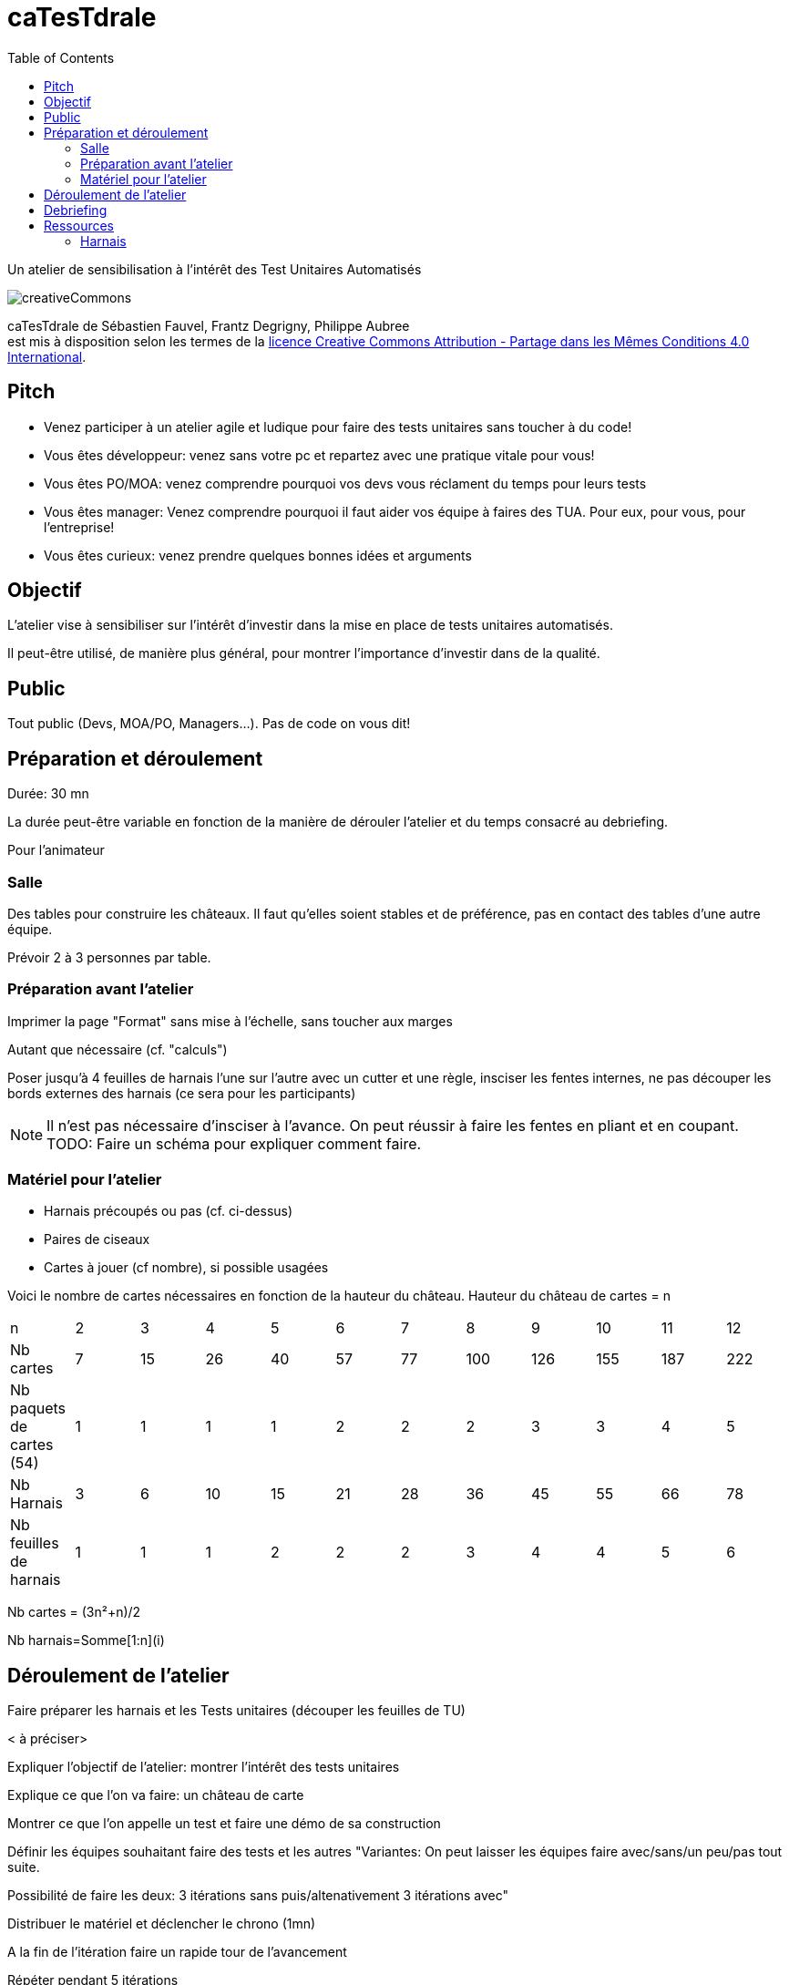 
= caTesTdrale
:toc: left

====
Un atelier de sensibilisation à l'intérêt des Test Unitaires Automatisés
====

image::creativeCommons.png[]



caTesTdrale de Sébastien Fauvel, Frantz Degrigny, Philippe Aubree +
est mis à disposition selon les termes de la https://creativecommons.org/licenses/by-sa/4.0/[licence Creative Commons Attribution - Partage dans les Mêmes Conditions 4.0 International].

== Pitch

- Venez participer à un atelier agile et ludique pour faire des tests unitaires sans toucher à du code!

- Vous êtes développeur: venez sans votre pc et repartez avec une pratique vitale pour vous!

- Vous êtes PO/MOA: venez comprendre pourquoi vos devs vous réclament du temps pour leurs tests

- Vous êtes manager: Venez comprendre pourquoi il faut aider vos équipe à faires des TUA. Pour eux, pour vous, pour l’entreprise!

- Vous êtes curieux: venez prendre quelques bonnes idées et arguments

== Objectif

L'atelier vise à sensibiliser sur l'intérêt d'investir dans la mise en place de tests unitaires automatisés. 

Il peut-être utilisé, de manière plus général, pour montrer l'importance d'investir dans de la qualité.

== Public

Tout public (Devs, MOA/PO, Managers…). Pas de code on vous dit!

== Préparation et déroulement

Durée: 30 mn

La durée peut-être variable en fonction de la manière de dérouler l’atelier et du temps consacré au debriefing.

Pour l’animateur

=== Salle

Des tables pour construire les châteaux. 
Il faut qu’elles soient stables et de préférence, pas en contact des tables d’une autre équipe.

Prévoir 2 à 3 personnes par table.

=== Préparation avant l’atelier

Imprimer la page "Format" sans mise à l'échelle, sans toucher aux marges

Autant que nécessaire (cf. "calculs")

Poser jusqu'à 4 feuilles de harnais l’une sur l’autre avec un cutter et une règle, insciser les fentes internes, ne pas découper les bords externes des harnais (ce sera pour les participants)


[NOTE]
Il n’est pas nécessaire d’insciser à l’avance. 
On peut réussir à faire les fentes en pliant et en coupant. 
TODO: Faire un schéma pour expliquer comment faire.


=== Matériel pour l’atelier

- Harnais précoupés ou pas (cf. ci-dessus)

- Paires de ciseaux

- Cartes à jouer (cf nombre), si possible usagées

Voici le nombre de cartes nécessaires en fonction de la hauteur du château. Hauteur du château de cartes = n

|====

| n | 2| 3 | 4 | 5 | 6 | 7 | 8 | 9 | 10 | 11 | 12
| Nb cartes | 7 | 15 | 26 | 40 | 57 | 77 | 100 | 126 | 155 | 187 | 222
| Nb paquets de cartes (54) | 1 | 1 | 1 | 1 | 2 | 2 | 2 | 3 | 3 | 4 | 5
| Nb Harnais | 3 | 6 | 10 | 15 | 21 | 28 | 36 | 45 | 55 | 66 | 78
| Nb feuilles de harnais | 1 | 1 | 1 | 2 | 2 | 2 | 3 | 4 | 4 | 5 | 6
|====

Nb cartes = (3n²+n)/2

Nb harnais=Somme[1:n](i)

== Déroulement de l’atelier

Faire préparer les harnais et les Tests unitaires (découper les feuilles de TU)

< à préciser>

Expliquer l’objectif de l’atelier: montrer l’intérêt des tests unitaires

Explique ce que l’on va faire: un château de carte

Montrer ce que l’on appelle un test et faire une démo de sa construction

Définir les équipes souhaitant faire des tests et les autres "Variantes: On peut laisser les équipes faire avec/sans/un peu/pas tout suite.

Possibilité de faire les deux: 3 itérations sans puis/altenativement 3 itérations avec"

Distribuer le matériel et déclencher le chrono (1mn)

A la fin de l’itération faire un rapide tour de l’avancement

Répéter pendant 5 itérations

Proposer de faire un refactoring

- retourner les cartes faisant les plateaux (sans modification des tests).

- enlever les "têtes" (modification légère des tests)

- avoir des cartes plus ou moins large nécessitant de refaire les tests.

== Debriefing

Sans tests, on va (beaucoup) plus vite au début mais cela ne dure pas. On peut estimer à un facteur 3 l'écart entre les deux approches.

L’absence de test donne un sentiment de challenge que l’on a moins avec les tests. On retrouve ce sentiement dans le développement avec l’impression d’avancer parce que l’on travaille dure. L’approche par les tests permet d’avancer plus simplement donnant l’impression de ne pas avancer vite.

Si vous aviez à choisir pour construire un 4ème étage, préférer vous partir d’un château de 3 étages sans tests (partir d’un code sans tests) ou uniquement des tests coupés/pliés (les tests sans le code) ? Qu’est ce qui a le plus de valeur ?

En cas de destruction du château (restrucuration), combien de temps cela prend il à le reconstuire avec/sans tests ?

== Ressources

=== Harnais

Voir document https://catestdrale.github.io/chateauCarte.pdf[PDF Harnais]

